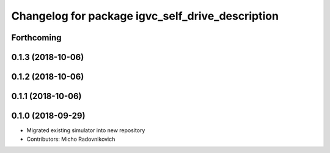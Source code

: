 ^^^^^^^^^^^^^^^^^^^^^^^^^^^^^^^^^^^^^^^^^^^^^^^^^
Changelog for package igvc_self_drive_description
^^^^^^^^^^^^^^^^^^^^^^^^^^^^^^^^^^^^^^^^^^^^^^^^^

Forthcoming
-----------

0.1.3 (2018-10-06)
------------------

0.1.2 (2018-10-06)
------------------

0.1.1 (2018-10-06)
------------------

0.1.0 (2018-09-29)
------------------
* Migrated existing simulator into new repository
* Contributors: Micho Radovnikovich
